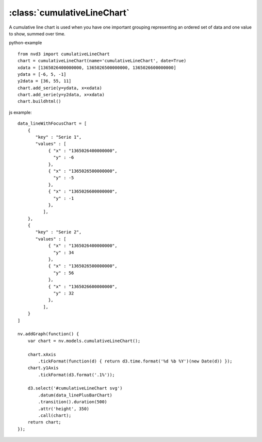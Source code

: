 .. _cumulativeLineChart-model:

:class:`cumulativeLineChart`
----------------------------

A cumulative line chart is used when you have one important grouping representing an ordered set of data and one value to show, summed over time.

python-example ::

        from nvd3 import cumulativeLineChart
        chart = cumulativeLineChart(name='cumulativeLineChart', date=True)
        xdata = [1365026400000000, 1365026500000000, 1365026600000000]
        ydata = [-6, 5, -1]
        y2data = [36, 55, 11]
        chart.add_serie(y=ydata, x=xdata)
        chart.add_serie(y=y2data, x=xdata)
        chart.buildhtml()

js example::

        data_lineWithFocusChart = [
            {
               "key" : "Serie 1",
               "values" : [
                    { "x" : "1365026400000000",
                      "y" : -6
                    },
                    { "x" : "1365026500000000",
                      "y" : -5
                    },
                    { "x" : "1365026600000000",
                      "y" : -1
                    },
                  ],
            },
            {
               "key" : "Serie 2",
               "values" : [
                    { "x" : "1365026400000000",
                      "y" : 34
                    },
                    { "x" : "1365026500000000",
                      "y" : 56
                    },
                    { "x" : "1365026600000000",
                      "y" : 32
                    },
                  ],
            }
        ]

        nv.addGraph(function() {
            var chart = nv.models.cumulativeLineChart();

            chart.xAxis
                .tickFormat(function(d) { return d3.time.format('%d %b %Y')(new Date(d)) });
            chart.y1Axis
                .tickFormat(d3.format('.1%'));

            d3.select('#cumulativeLineChart svg')
                .datum(data_linePlusBarChart)
                .transition().duration(500)
                .attr('height', 350)
                .call(chart);
            return chart;
        });



.. image:: https://raw.github.com/areski/python-nvd3/master/screenshot/cumulativeLineChart.png
